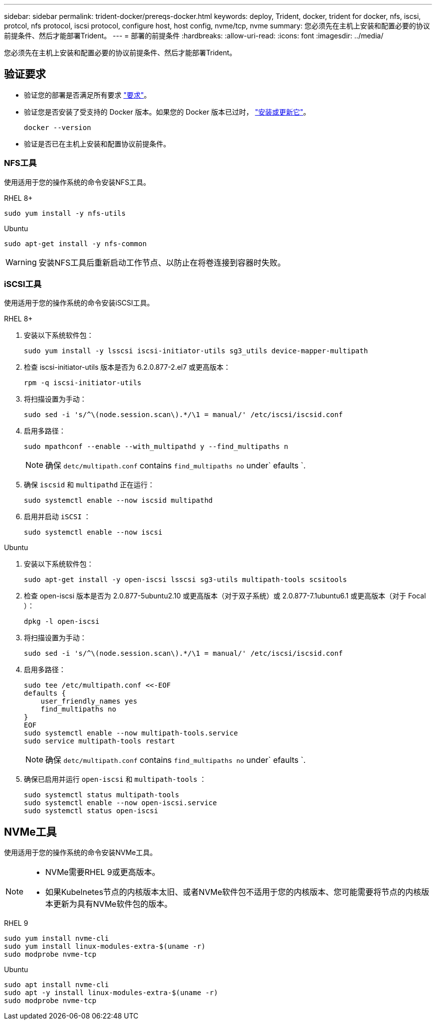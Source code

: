 ---
sidebar: sidebar 
permalink: trident-docker/prereqs-docker.html 
keywords: deploy, Trident, docker, trident for docker, nfs, iscsi, protcol, nfs protocol, iscsi protocol, configure host, host config, nvme/tcp, nvme 
summary: 您必须先在主机上安装和配置必要的协议前提条件、然后才能部署Trident。 
---
= 部署的前提条件
:hardbreaks:
:allow-uri-read: 
:icons: font
:imagesdir: ../media/


[role="lead"]
您必须先在主机上安装和配置必要的协议前提条件、然后才能部署Trident。



== 验证要求

* 验证您的部署是否满足所有要求 link:../trident-get-started/requirements.html["要求"]。
* 验证您是否安装了受支持的 Docker 版本。如果您的 Docker 版本已过时， https://docs.docker.com/engine/install/["安装或更新它"^]。
+
[listing]
----
docker --version
----
* 验证是否已在主机上安装和配置协议前提条件。




=== NFS工具

使用适用于您的操作系统的命令安装NFS工具。

[role="tabbed-block"]
====
.RHEL 8+
--
[listing]
----
sudo yum install -y nfs-utils
----
--
.Ubuntu
--
[listing]
----
sudo apt-get install -y nfs-common
----
--
====

WARNING: 安装NFS工具后重新启动工作节点、以防止在将卷连接到容器时失败。



=== iSCSI工具

使用适用于您的操作系统的命令安装iSCSI工具。

[role="tabbed-block"]
====
.RHEL 8+
--
. 安装以下系统软件包：
+
[listing]
----
sudo yum install -y lsscsi iscsi-initiator-utils sg3_utils device-mapper-multipath
----
. 检查 iscsi-initiator-utils 版本是否为 6.2.0.877-2.el7 或更高版本：
+
[listing]
----
rpm -q iscsi-initiator-utils
----
. 将扫描设置为手动：
+
[listing]
----
sudo sed -i 's/^\(node.session.scan\).*/\1 = manual/' /etc/iscsi/iscsid.conf
----
. 启用多路径：
+
[listing]
----
sudo mpathconf --enable --with_multipathd y --find_multipaths n
----
+

NOTE: 确保 `detc/multipath.conf` contains `find_multipaths no` under` efaults `.

. 确保 `iscsid` 和 `multipathd` 正在运行：
+
[listing]
----
sudo systemctl enable --now iscsid multipathd
----
. 启用并启动 `iSCSI` ：
+
[listing]
----
sudo systemctl enable --now iscsi
----


--
.Ubuntu
--
. 安装以下系统软件包：
+
[listing]
----
sudo apt-get install -y open-iscsi lsscsi sg3-utils multipath-tools scsitools
----
. 检查 open-iscsi 版本是否为 2.0.877-5ubuntu2.10 或更高版本（对于双子系统）或 2.0.877-7.1ubuntu6.1 或更高版本（对于 Focal ）：
+
[listing]
----
dpkg -l open-iscsi
----
. 将扫描设置为手动：
+
[listing]
----
sudo sed -i 's/^\(node.session.scan\).*/\1 = manual/' /etc/iscsi/iscsid.conf
----
. 启用多路径：
+
[listing]
----
sudo tee /etc/multipath.conf <<-EOF
defaults {
    user_friendly_names yes
    find_multipaths no
}
EOF
sudo systemctl enable --now multipath-tools.service
sudo service multipath-tools restart
----
+

NOTE: 确保 `detc/multipath.conf` contains `find_multipaths no` under` efaults `.

. 确保已启用并运行 `open-iscsi` 和 `multipath-tools` ：
+
[listing]
----
sudo systemctl status multipath-tools
sudo systemctl enable --now open-iscsi.service
sudo systemctl status open-iscsi
----


--
====


== NVMe工具

使用适用于您的操作系统的命令安装NVMe工具。

[NOTE]
====
* NVMe需要RHEL 9或更高版本。
* 如果Kubelnetes节点的内核版本太旧、或者NVMe软件包不适用于您的内核版本、您可能需要将节点的内核版本更新为具有NVMe软件包的版本。


====
[role="tabbed-block"]
====
.RHEL 9
--
[listing]
----
sudo yum install nvme-cli
sudo yum install linux-modules-extra-$(uname -r)
sudo modprobe nvme-tcp
----
--
.Ubuntu
--
[listing]
----
sudo apt install nvme-cli
sudo apt -y install linux-modules-extra-$(uname -r)
sudo modprobe nvme-tcp
----
--
====